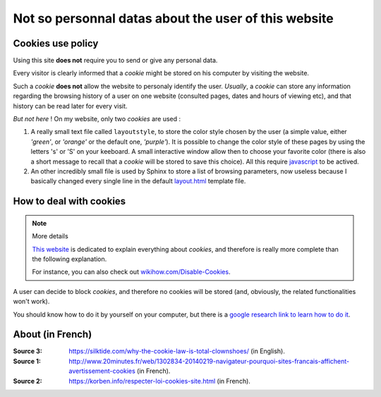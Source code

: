 .. meta::
   :description lang=en: Cookies policy
   :description lang=fr: Conditions d'utilisations du site à propos des cookies

#######################################################
 Not so personnal datas about the user of this website
#######################################################


Cookies use policy
------------------

Using this site **does not** require you to send or give any personal data.

Every visitor is clearly informed that a *cookie* might be
stored on his computer by visiting the website.

Such a *cookie* **does not** allow the website to personaly identify the user.
*Usually*, a *cookie* can store any information regarding the browsing
history of a user on one website (consulted pages, dates and hours of viewing etc),
and that history can be read later for every visit.

*But not here* !
On my website, only two *cookies* are used :

#. A really small text file called ``layoutstyle``, to store the color style chosen by the user
   (a simple value, either *'green'*, or *'orange'* or the default one, *'purple'*).
   It is possible to change the color style of these pages by using the letters 's' or 'S' on your keeboard.
   A small interactive window allow then to choose your favorite color
   (there is also a short message to recall that a *cookie* will be stored to save this choice).
   All this require `javascript <js.html>`_ to be actived.

#. An other incredibly small file is used by Sphinx to store a list of browsing parameters,
   now useless because I basically changed every single line in the default
   `layout.html <https://bitbucket.org/lbesson/web-sphinx/src/master/.templates/layout.html>`_ template file.


How to deal with cookies
------------------------
.. note:: More details

   `This website <http://www.allaboutcookies.org/manage-cookies/>`_
   is dedicated to explain everything about *cookies*,
   and therefore is really more complete than the following explanation.

   For instance, you can also check out `wikihow.com/Disable-Cookies <http://www.wikihow.com/Disable-Cookies>`_.


A user can decide to block *cookies*, and therefore no cookies
will be stored (and, obviously, the related functionalities won't work).

You should know how to do it by yourself on your computer, but there is a
`google research link to learn how to do it <http://lmgtfy.com/?q=How+to+prevent+cookies+from+being+stored+in+my+computer+%3F>`_.

About (in French)
-----------------
:Source 3: `<https://silktide.com/why-the-cookie-law-is-total-clownshoes/>`_ (in English).
:Source 1: `<http://www.20minutes.fr/web/1302834-20140219-navigateur-pourquoi-sites-francais-affichent-avertissement-cookies>`_ (in French).
:Source 2: `<https://korben.info/respecter-loi-cookies-site.html>`_ (in French).

.. (c) Lilian Besson, 2011-2017, https://bitbucket.org/lbesson/web-sphinx/
